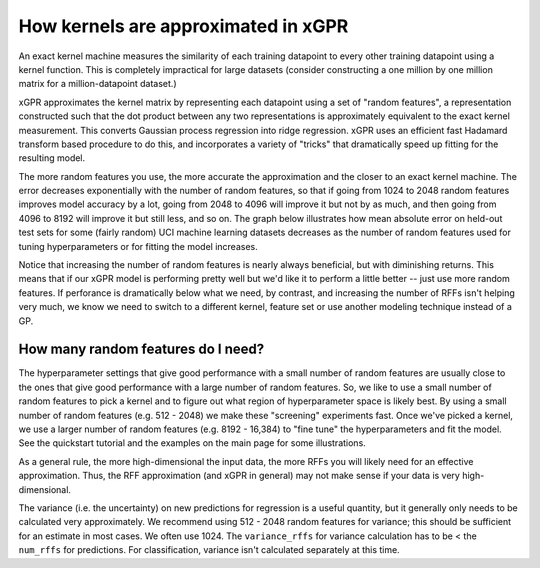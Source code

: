 How kernels are approximated in xGPR
===============================================

An exact kernel machine measures the similarity of each training datapoint
to every other training datapoint using a kernel function. This is completely
impractical for large datasets (consider constructing a one million by one
million matrix for a million-datapoint dataset.)

xGPR approximates the kernel matrix by representing each datapoint using a
set of "random features", a representation constructed such that the
dot product between any two representations is approximately equivalent
to the exact kernel measurement. This converts Gaussian process regression
into ridge regression. xGPR uses an efficient fast Hadamard transform
based procedure to do this, and incorporates a variety of "tricks" that
dramatically speed up fitting for the resulting model.

The more random features you use, the more accurate the approximation
and the closer to an exact kernel machine. The error decreases exponentially
with the number of random features, so that if going from 1024 to
2048 random features improves model accuracy by a lot, going from
2048 to 4096 will improve it but not by as much, and then going from
4096 to 8192 will improve it but still less, and so on.
The graph below illustrates how mean absolute error on held-out test
sets for some (fairly random) UCI machine learning datasets decreases
as the number of random features used for tuning hyperparameters
or for fitting the model increases.

.. image:: images/performance_vs_rffs.png

Notice that increasing the number of random features is nearly always
beneficial, but with diminishing returns. This means that if our
xGPR model is performing pretty well but we'd like it to perform
a little better -- just use more random features. If perforance is dramatically below
what we need, by contrast, and increasing the number of RFFs isn't helping
very much, we know we need to switch to a different kernel, feature set or
use another modeling technique instead of a GP.


How many random features do I need?
------------------------------------

The hyperparameter settings that give good performance with
a small number of random features are usually close to the ones
that give good performance with a large number of random features.
So, we like to use a small number of random features to pick a kernel
and to figure out what region of hyperparameter space is likely best.
By using a small number of random features (e.g. 512 - 2048) we make
these "screening" experiments fast. Once we've picked a kernel, we
use a larger number of random features (e.g. 8192 - 16,384) to "fine
tune" the hyperparameters and fit the model. See the quickstart tutorial
and the examples on the main page for some illustrations. 

As a general rule, the more high-dimensional the input data, the more RFFs you will likely
need for an effective approximation. Thus, the RFF approximation (and xGPR
in general) may not make sense if your data is very high-dimensional.

The variance (i.e. the uncertainty) on new predictions for regression
is a useful quantity, but it generally only needs to be calculated very
approximately. We recommend using 512 - 2048 random features for
variance; this should be sufficient for an estimate in most cases.
We often use 1024. The ``variance_rffs`` for variance calculation
has to be < the ``num_rffs`` for predictions. For classification,
variance isn't calculated separately at this time.

